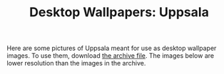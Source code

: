 #+TITLE: Desktop Wallpapers: Uppsala
#+URL: /desktop-wallpaper-uppsala

Here are some pictures of Uppsala meant for use as desktop wallpaper images. To use them, download [[file:{{< file "desktop-wallpapers-uppsala.zip" >}}][the archive file]]. The images below are lower resolution than the images in the archive.

# more
